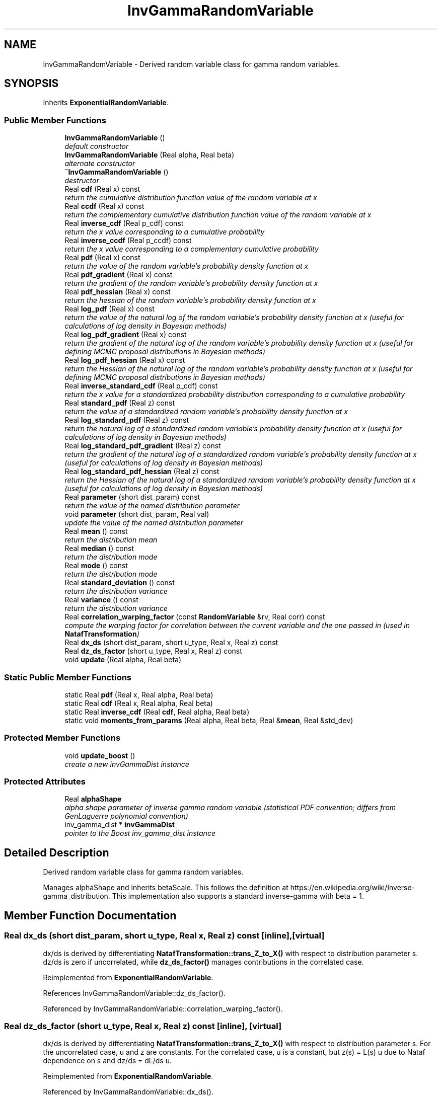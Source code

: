 .TH "InvGammaRandomVariable" 3 "Wed Dec 27 2017" "Version Version 1.0" "PECOS" \" -*- nroff -*-
.ad l
.nh
.SH NAME
InvGammaRandomVariable \- Derived random variable class for gamma random variables\&.  

.SH SYNOPSIS
.br
.PP
.PP
Inherits \fBExponentialRandomVariable\fP\&.
.SS "Public Member Functions"

.in +1c
.ti -1c
.RI "\fBInvGammaRandomVariable\fP ()"
.br
.RI "\fIdefault constructor \fP"
.ti -1c
.RI "\fBInvGammaRandomVariable\fP (Real alpha, Real beta)"
.br
.RI "\fIalternate constructor \fP"
.ti -1c
.RI "\fB~InvGammaRandomVariable\fP ()"
.br
.RI "\fIdestructor \fP"
.ti -1c
.RI "Real \fBcdf\fP (Real x) const "
.br
.RI "\fIreturn the cumulative distribution function value of the random variable at x \fP"
.ti -1c
.RI "Real \fBccdf\fP (Real x) const "
.br
.RI "\fIreturn the complementary cumulative distribution function value of the random variable at x \fP"
.ti -1c
.RI "Real \fBinverse_cdf\fP (Real p_cdf) const "
.br
.RI "\fIreturn the x value corresponding to a cumulative probability \fP"
.ti -1c
.RI "Real \fBinverse_ccdf\fP (Real p_ccdf) const "
.br
.RI "\fIreturn the x value corresponding to a complementary cumulative probability \fP"
.ti -1c
.RI "Real \fBpdf\fP (Real x) const "
.br
.RI "\fIreturn the value of the random variable's probability density function at x \fP"
.ti -1c
.RI "Real \fBpdf_gradient\fP (Real x) const "
.br
.RI "\fIreturn the gradient of the random variable's probability density function at x \fP"
.ti -1c
.RI "Real \fBpdf_hessian\fP (Real x) const "
.br
.RI "\fIreturn the hessian of the random variable's probability density function at x \fP"
.ti -1c
.RI "Real \fBlog_pdf\fP (Real x) const "
.br
.RI "\fIreturn the value of the natural log of the random variable's probability density function at x (useful for calculations of log density in Bayesian methods) \fP"
.ti -1c
.RI "Real \fBlog_pdf_gradient\fP (Real x) const "
.br
.RI "\fIreturn the gradient of the natural log of the random variable's probability density function at x (useful for defining MCMC proposal distributions in Bayesian methods) \fP"
.ti -1c
.RI "Real \fBlog_pdf_hessian\fP (Real x) const "
.br
.RI "\fIreturn the Hessian of the natural log of the random variable's probability density function at x (useful for defining MCMC proposal distributions in Bayesian methods) \fP"
.ti -1c
.RI "Real \fBinverse_standard_cdf\fP (Real p_cdf) const "
.br
.RI "\fIreturn the x value for a standardized probability distribution corresponding to a cumulative probability \fP"
.ti -1c
.RI "Real \fBstandard_pdf\fP (Real z) const "
.br
.RI "\fIreturn the value of a standardized random variable's probability density function at x \fP"
.ti -1c
.RI "Real \fBlog_standard_pdf\fP (Real z) const "
.br
.RI "\fIreturn the natural log of a standardized random variable's probability density function at x (useful for calculations of log density in Bayesian methods) \fP"
.ti -1c
.RI "Real \fBlog_standard_pdf_gradient\fP (Real z) const "
.br
.RI "\fIreturn the gradient of the natural log of a standardized random variable's probability density function at x (useful for calculations of log density in Bayesian methods) \fP"
.ti -1c
.RI "Real \fBlog_standard_pdf_hessian\fP (Real z) const "
.br
.RI "\fIreturn the Hessian of the natural log of a standardized random variable's probability density function at x (useful for calculations of log density in Bayesian methods) \fP"
.ti -1c
.RI "Real \fBparameter\fP (short dist_param) const "
.br
.RI "\fIreturn the value of the named distribution parameter \fP"
.ti -1c
.RI "void \fBparameter\fP (short dist_param, Real val)"
.br
.RI "\fIupdate the value of the named distribution parameter \fP"
.ti -1c
.RI "Real \fBmean\fP () const "
.br
.RI "\fIreturn the distribution mean \fP"
.ti -1c
.RI "Real \fBmedian\fP () const "
.br
.RI "\fIreturn the distribution mode \fP"
.ti -1c
.RI "Real \fBmode\fP () const "
.br
.RI "\fIreturn the distribution mode \fP"
.ti -1c
.RI "Real \fBstandard_deviation\fP () const "
.br
.RI "\fIreturn the distribution variance \fP"
.ti -1c
.RI "Real \fBvariance\fP () const "
.br
.RI "\fIreturn the distribution variance \fP"
.ti -1c
.RI "Real \fBcorrelation_warping_factor\fP (const \fBRandomVariable\fP &rv, Real corr) const "
.br
.RI "\fIcompute the warping factor for correlation between the current variable and the one passed in (used in \fBNatafTransformation\fP) \fP"
.ti -1c
.RI "Real \fBdx_ds\fP (short dist_param, short u_type, Real x, Real z) const "
.br
.ti -1c
.RI "Real \fBdz_ds_factor\fP (short u_type, Real x, Real z) const "
.br
.ti -1c
.RI "void \fBupdate\fP (Real alpha, Real beta)"
.br
.in -1c
.SS "Static Public Member Functions"

.in +1c
.ti -1c
.RI "static Real \fBpdf\fP (Real x, Real alpha, Real beta)"
.br
.ti -1c
.RI "static Real \fBcdf\fP (Real x, Real alpha, Real beta)"
.br
.ti -1c
.RI "static Real \fBinverse_cdf\fP (Real \fBcdf\fP, Real alpha, Real beta)"
.br
.ti -1c
.RI "static void \fBmoments_from_params\fP (Real alpha, Real beta, Real &\fBmean\fP, Real &std_dev)"
.br
.in -1c
.SS "Protected Member Functions"

.in +1c
.ti -1c
.RI "void \fBupdate_boost\fP ()"
.br
.RI "\fIcreate a new invGammaDist instance \fP"
.in -1c
.SS "Protected Attributes"

.in +1c
.ti -1c
.RI "Real \fBalphaShape\fP"
.br
.RI "\fIalpha shape parameter of inverse gamma random variable (statistical PDF convention; differs from GenLaguerre polynomial convention) \fP"
.ti -1c
.RI "inv_gamma_dist * \fBinvGammaDist\fP"
.br
.RI "\fIpointer to the Boost inv_gamma_dist instance \fP"
.in -1c
.SH "Detailed Description"
.PP 
Derived random variable class for gamma random variables\&. 

Manages alphaShape and inherits betaScale\&. This follows the definition at https://en.wikipedia.org/wiki/Inverse-gamma_distribution\&. This implementation also supports a standard inverse-gamma with beta = 1\&. 
.SH "Member Function Documentation"
.PP 
.SS "Real dx_ds (short dist_param, short u_type, Real x, Real z) const\fC [inline]\fP, \fC [virtual]\fP"
dx/ds is derived by differentiating \fBNatafTransformation::trans_Z_to_X()\fP with respect to distribution parameter s\&. dz/ds is zero if uncorrelated, while \fBdz_ds_factor()\fP manages contributions in the correlated case\&. 
.PP
Reimplemented from \fBExponentialRandomVariable\fP\&.
.PP
References InvGammaRandomVariable::dz_ds_factor()\&.
.PP
Referenced by InvGammaRandomVariable::correlation_warping_factor()\&.
.SS "Real dz_ds_factor (short u_type, Real x, Real z) const\fC [inline]\fP, \fC [virtual]\fP"
dx/ds is derived by differentiating \fBNatafTransformation::trans_Z_to_X()\fP with respect to distribution parameter s\&. For the uncorrelated case, u and z are constants\&. For the correlated case, u is a constant, but z(s) = L(s) u due to Nataf dependence on s and dz/ds = dL/ds u\&. 
.PP
Reimplemented from \fBExponentialRandomVariable\fP\&.
.PP
Referenced by InvGammaRandomVariable::dx_ds()\&.

.SH "Author"
.PP 
Generated automatically by Doxygen for PECOS from the source code\&.

